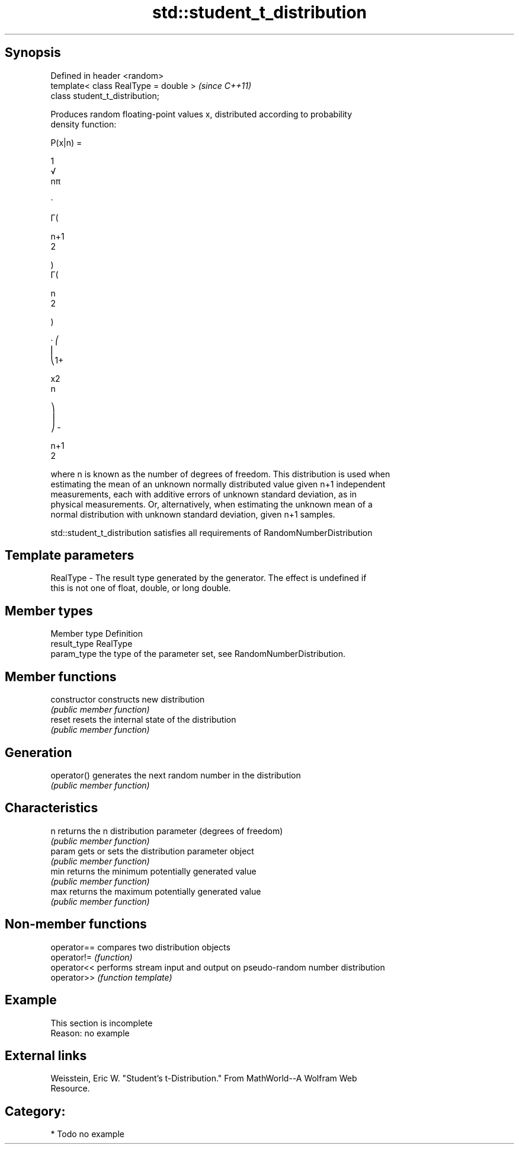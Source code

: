 .TH std::student_t_distribution 3 "Sep  4 2015" "2.0 | http://cppreference.com" "C++ Standard Libary"
.SH Synopsis
   Defined in header <random>
   template< class RealType = double >  \fI(since C++11)\fP
   class student_t_distribution;

   Produces random floating-point values x, distributed according to probability
   density function:

           P(x|n) =

           1
           √
           nπ

           ·

           Γ(

           n+1
           2

           )
           Γ(

           n
           2

           )

           · ⎛
           ⎜
           ⎝1+

           x2
           n

           ⎞
           ⎟
           ⎠ -

           n+1
           2

   where n is known as the number of degrees of freedom. This distribution is used when
   estimating the mean of an unknown normally distributed value given n+1 independent
   measurements, each with additive errors of unknown standard deviation, as in
   physical measurements. Or, alternatively, when estimating the unknown mean of a
   normal distribution with unknown standard deviation, given n+1 samples.

   std::student_t_distribution satisfies all requirements of RandomNumberDistribution

.SH Template parameters

   RealType - The result type generated by the generator. The effect is undefined if
              this is not one of float, double, or long double.

.SH Member types

   Member type Definition
   result_type RealType
   param_type  the type of the parameter set, see RandomNumberDistribution.

.SH Member functions

   constructor   constructs new distribution
                 \fI(public member function)\fP
   reset         resets the internal state of the distribution
                 \fI(public member function)\fP
.SH Generation
   operator()    generates the next random number in the distribution
                 \fI(public member function)\fP
.SH Characteristics
   n             returns the n distribution parameter (degrees of freedom)
                 \fI(public member function)\fP
   param         gets or sets the distribution parameter object
                 \fI(public member function)\fP
   min           returns the minimum potentially generated value
                 \fI(public member function)\fP
   max           returns the maximum potentially generated value
                 \fI(public member function)\fP

.SH Non-member functions

   operator== compares two distribution objects
   operator!= \fI(function)\fP
   operator<< performs stream input and output on pseudo-random number distribution
   operator>> \fI(function template)\fP

.SH Example

    This section is incomplete
    Reason: no example

.SH External links

   Weisstein, Eric W. "Student's t-Distribution." From MathWorld--A Wolfram Web
   Resource.

.SH Category:

     * Todo no example
